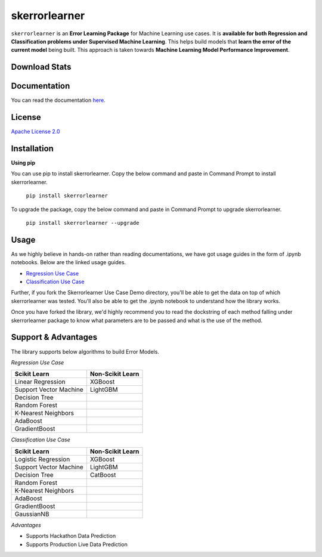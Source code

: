 ==============
skerrorlearner
==============

``skerrorlearner`` is an **Error Learning Package** for Machine Learning use cases. It is **available for both Regression and Classification problems under Supervised Machine Learning**. This helps build models that **learn the error of the current model** being built. This approach is taken towards **Machine Learning Model Performance Improvement**.

Download Stats
--------------

|PyPi Downloads| |PyPi Monthly Downloads| |PyPi Weekly Downloads|

Documentation
-------------

You can read the documentation `here`_.

License
-------

`Apache License 2.0`_

Installation
------------

**Using pip**

You can use pip to install skerrorlearner. Copy the below command and paste in Command Prompt to install skerrorlearner.

   ``pip install skerrorlearner``

To upgrade the package, copy the below command and paste in Command Prompt to upgrade skerrorlearner.

   ``pip install skerrorlearner --upgrade``

Usage
-----

As we highly believe in hands-on rather than reading documentations, we have got usage guides in the form of .ipynb notebooks. Below are the linked usage guides.

- `Regression Use Case`_
- `Classification Use Case`_

Further, if you fork the Skerrorlearner Use Case Demo directory, you'll be able to get the data on top of which skerrorlearner was tested. You'll also be able to get the .ipynb notebook to understand how the library works.

Once you have forked the library, we'd highly recommend you to read the dockstring of each method falling under skerrorlearner package to know what parameters are to be passed and what is the use of the method.

Support & Advantages
--------------------

The library supports below algorithms to build Error Models.

*Regression Use Case*

+----------------------+----------------+
|Scikit Learn          |Non-Scikit Learn|
+======================+================+
|Linear Regression     |XGBoost         |
+----------------------+----------------+
|Support Vector Machine|LightGBM        |
+----------------------+----------------+
|Decision Tree         |                |
+----------------------+----------------+
|Random Forest         |                |
+----------------------+----------------+
|K-Nearest Neighbors   |                |
+----------------------+----------------+
|AdaBoost              |                |
+----------------------+----------------+
|GradientBoost         |                |
+----------------------+----------------+

*Classification Use Case*

+----------------------+----------------+
|Scikit Learn          |Non-Scikit Learn|
+======================+================+
|Logistic Regression   |XGBoost         |
+----------------------+----------------+
|Support Vector Machine|LightGBM        |
+----------------------+----------------+
|Decision Tree         |CatBoost        |
+----------------------+----------------+
|Random Forest         |                |
+----------------------+----------------+
|K-Nearest Neighbors   |                |
+----------------------+----------------+
|AdaBoost              |                |
+----------------------+----------------+
|GradientBoost         |                |
+----------------------+----------------+
|GaussianNB            |                |
+----------------------+----------------+

*Advantages*

- Supports Hackathon Data Prediction
- Supports Production Live Data Prediction


.. |PyPi Downloads| image:: https://static.pepy.tech/personalized-badge/skerrorlearner?period=total&units=international_system&left_color=black&right_color=orange&left_text=Total%20Downloads
 :target: https://pepy.tech/project/skerrorlearner
.. |PyPi Monthly Downloads| image:: https://static.pepy.tech/personalized-badge/skerrorlearner?period=month&units=international_system&left_color=black&right_color=orange&left_text=Monthly%20Downloads
 :target: https://pepy.tech/project/skerrorlearner
.. |PyPi Weekly Downloads| image:: https://static.pepy.tech/personalized-badge/skerrorlearner?period=week&units=international_system&left_color=black&right_color=orange&left_text=Weekly%20Downloads
 :target: https://pepy.tech/project/skerrorlearner

.. _here: https://github.com/IndrashisDas/skerrorlearner
.. _Apache License 2.0: https://github.com/IndrashisDas/skerrorlearner/blob/main/LICENSE
.. _Regression Use Case: https://github.com/IndrashisDas/skerrorlearner/blob/main/Skerrorlearner%20Use%20Case%20Demo/Skerrorlearner%20-%20Regression%20Use%20Case%20Demo/Skerrorlearner%20-%20Regression%20Use%20Case%20Demo.ipynb
.. _Classification Use Case: https://github.com/IndrashisDas/skerrorlearner/blob/main/Skerrorlearner%20Use%20Case%20Demo/Skerrorlearner%20-%20Classification%20Use%20Case%20Demo/Skerrorlearner%20-%20Classification%20Use%20Case%20Demo.ipynb


